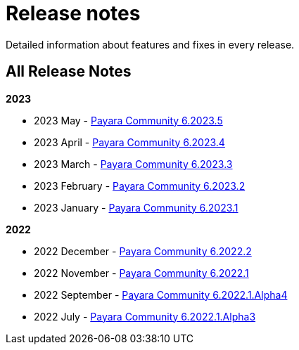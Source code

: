 [[release-notes]]
= Release notes

Detailed information about features and fixes in every release.

[[all-Release-Notes]]
== All Release Notes

*2023*

* 2023 May - xref:Release Notes/Release Notes 6.2023.5.adoc[Payara Community 6.2023.5]
* 2023 April - xref:Release Notes/Release Notes 6.2023.4.adoc[Payara Community 6.2023.4]
* 2023 March - xref:Release Notes/Release Notes 6.2023.3.adoc[Payara Community 6.2023.3]
* 2023 February - xref:Release Notes/Release Notes 6.2023.2.adoc[Payara Community 6.2023.2]
* 2023 January - xref:Release Notes/Release Notes 6.2023.1.adoc[Payara Community 6.2023.1]

*2022*

* 2022 December - xref:Release Notes/Release Notes 6.2022.2.adoc[Payara Community 6.2022.2]
* 2022 November - xref:Release Notes/Release Notes 6.2022.1.adoc[Payara Community 6.2022.1]
* 2022 September - xref:Release Notes/Release Notes 6.2022.1.Alpha4.adoc[Payara Community 6.2022.1.Alpha4]
* 2022 July - xref:Release Notes/Release Notes 6.2022.1.Alpha3.adoc[Payara Community 6.2022.1.Alpha3]

